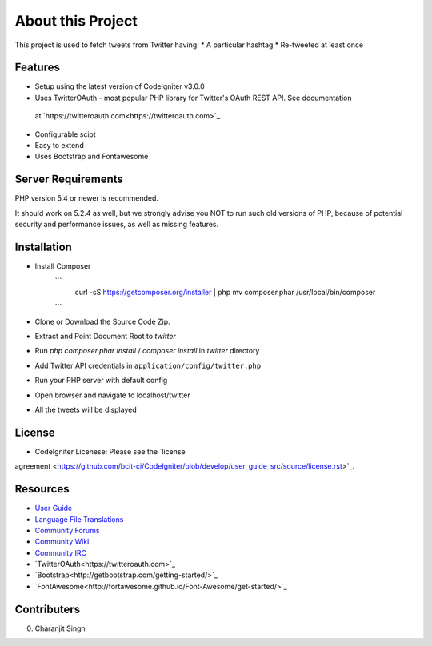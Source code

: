 ###################
About this Project
###################

This project is used to fetch tweets from Twitter having:
* A particular hashtag
* Re-tweeted at least once

*********
Features
*********
* Setup using the latest version of CodeIgniter v3.0.0
* Uses TwitterOAuth - most popular PHP library for Twitter's OAuth REST API. See documentation
 at `https://twitteroauth.com<https://twitteroauth.com>`_.
* Configurable scipt
* Easy to extend
* Uses Bootstrap and Fontawesome

*******************
Server Requirements
*******************

PHP version 5.4 or newer is recommended.

It should work on 5.2.4 as well, but we strongly advise you NOT to run
such old versions of PHP, because of potential security and performance
issues, as well as missing features.

************
Installation
************

* Install Composer
    ```
     curl -sS https://getcomposer.org/installer | php
     mv composer.phar /usr/local/bin/composer
    ```
* Clone or Download the Source Code Zip.
* Extract and Point Document Root to `twitter`
* Run `php composer.phar install` / `composer install` in `twitter` directory
* Add Twitter API credentials  in ``application/config/twitter.php``
* Run your PHP server with default config
* Open browser and navigate to localhost/twitter
* All the tweets will be displayed

*******
License
*******

* CodeIgniter Licenese: Please see the `license
agreement <https://github.com/bcit-ci/CodeIgniter/blob/develop/user_guide_src/source/license.rst>`_.

*********
Resources
*********

-  `User Guide <http://www.codeigniter.com/docs>`_
-  `Language File Translations <https://github.com/bcit-ci/codeigniter3-translations>`_
-  `Community Forums <http://forum.codeigniter.com/>`_
-  `Community Wiki <https://github.com/bcit-ci/CodeIgniter/wiki>`_
-  `Community IRC <http://www.codeigniter.com/irc>`_
-  `TwitterOAuth<https://twitteroauth.com>`_
-  `Bootstrap<http://getbootstrap.com/getting-started/>`_
-  `FontAwesome<http://fortawesome.github.io/Font-Awesome/get-started/>`_

*************
Contributers
*************
0. Charanjit Singh